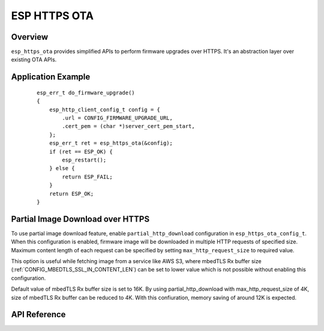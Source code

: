 ESP HTTPS OTA
=============

Overview
--------

``esp_https_ota`` provides simplified APIs to perform firmware upgrades over HTTPS.
It's an abstraction layer over existing OTA APIs.

Application Example
-------------------

    .. highlight:: c

    ::

        esp_err_t do_firmware_upgrade()
        {
            esp_http_client_config_t config = {
                .url = CONFIG_FIRMWARE_UPGRADE_URL,
                .cert_pem = (char *)server_cert_pem_start,
            };
            esp_err_t ret = esp_https_ota(&config);
            if (ret == ESP_OK) {
                esp_restart();
            } else {
                return ESP_FAIL;
            }
            return ESP_OK;
        }

Partial Image Download over HTTPS
---------------------------------

To use partial image download feature, enable ``partial_http_download`` configuration in ``esp_https_ota_config_t``.
When this configuration is enabled, firmware image will be downloaded in multiple HTTP requests of specified size.
Maximum content length of each request can be specified by setting ``max_http_request_size`` to required value.

This option is useful while fetching image from a service like AWS S3, where mbedTLS Rx buffer size (:ref:`CONFIG_MBEDTLS_SSL_IN_CONTENT_LEN`)
can be set to lower value which is not possible without enabling this configuration.

Default value of mbedTLS Rx buffer size is set to 16K. By using partial_http_download with max_http_request_size of 4K,
size of mbedTLS Rx buffer can be reduced to 4K. With this confiuration, memory saving of around 12K is expected.

.. only:: esp32

    Signature Verification
    ----------------------

    For additional security, signature of OTA firmware images can be verified. For that, refer :ref:`secure-ota-updates`

API Reference
-------------

.. include-build-file:: inc/esp_https_ota.inc

